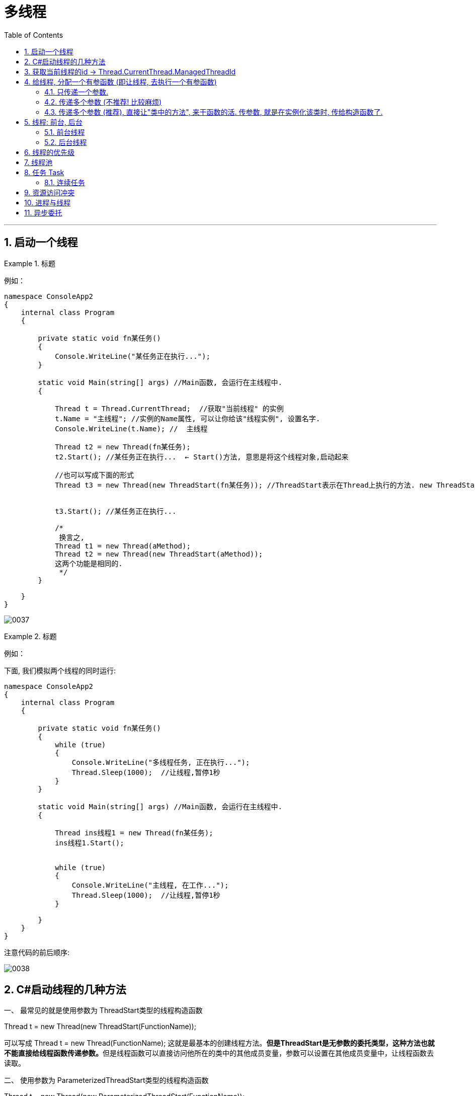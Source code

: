 
= 多线程
:sectnums:
:toclevels: 3
:toc: left

---


== 启动一个线程

.标题
====
例如：

[source, java]
----
namespace ConsoleApp2
{
    internal class Program
    {

        private static void fn某任务()
        {
            Console.WriteLine("某任务正在执行...");
        }

        static void Main(string[] args) //Main函数, 会运行在主线程中.
        {

            Thread t = Thread.CurrentThread;  //获取"当前线程" 的实例
            t.Name = "主线程"; //实例的Name属性, 可以让你给该"线程实例", 设置名字.
            Console.WriteLine(t.Name); //  主线程

            Thread t2 = new Thread(fn某任务);
            t2.Start(); //某任务正在执行...  ← Start()方法, 意思是将这个线程对象,启动起来

            //也可以写成下面的形式
            Thread t3 = new Thread(new ThreadStart(fn某任务)); //ThreadStart表示在Thread上执行的方法. new ThreadStart(function)是显式声明一个委托，注意function没有小括号.


            t3.Start(); //某任务正在执行...

            /*
             换言之,
            Thread t1 = new Thread(aMethod);
            Thread t2 = new Thread(new ThreadStart(aMethod));
            这两个功能是相同的.
             */
        }

    }
}
----

image:img/0037.png[,]

====



.标题
====
例如：

下面, 我们模拟两个线程的同时运行:

[source, java]
----
namespace ConsoleApp2
{
    internal class Program
    {

        private static void fn某任务()
        {
            while (true)
            {
                Console.WriteLine("多线程任务, 正在执行...");
                Thread.Sleep(1000);  //让线程,暂停1秒
            }
        }

        static void Main(string[] args) //Main函数, 会运行在主线程中.
        {

            Thread ins线程1 = new Thread(fn某任务);
            ins线程1.Start();


            while (true)
            {
                Console.WriteLine("主线程, 在工作...");
                Thread.Sleep(1000);  //让线程,暂停1秒
            }

        }
    }
}
----


注意代码的前后顺序:

image:img/0038.png[,]
====



== C#启动线程的几种方法


一、 最常见的就是使用参数为 ThreadStart类型的线程构造函数

Thread t = new Thread(new ThreadStart(FunctionName));

可以写成 Thread t = new Thread(FunctionName);   这就是最基本的创建线程方法。**但是ThreadStart是无参数的委托类型，这种方法也就不能直接给线程函数传递参数。**但是线程函数可以直接访问他所在的类中的其他成员变量，参数可以设置在其他成员变量中，让线程函数去读取。

二、 使用参数为 ParameterizedThreadStart类型的线程构造函数

Thread t = new Thread(new ParameterizedThreadStart(FunctionName));

ParameterizedThreadStart也是一个委托类型，*其委托的函数必须带一个object类型的参数。虽然只带一个object类型参数，但是可以把N个参数都包装进一个类对象，通过这个object参数直接把该对象传给线程，也就相当于传了N个参数，不过多了包装这步。*

三、 直接采用异步委托调用

受委托的函数, 可以拥有任何数量和类型的参数。*线程的本质实际上也是异步委托调用，线程类Thread也可以看成是对异步委托调用的一层封装*，当然多一层封装后灵活性就降低了（体现在参数数量和类型被限定），但是方便使用。

如果直接采取异步委托调用的方式，必须自己协调多个线程之间的同步问题，这个工作原来是由Thread类替我们完成了。换句话说，是在方便和灵活之间做一个选择。通常使用现成的Thread类已可以应付所有操作。

四、 创建内嵌的线程类

这种方法把线程要完成的工作及其资源包装成一个类，符合面向对象的思想。这个类不一定要是内嵌类，但是对于winform程序来说，如果不是内嵌类，就意味着无法访问Form类上的控件、修改程序界面。

内嵌类本身是个非常麻烦的概念。他可以访问外部类的private成员变量和方法，但是之前必须加上一个外部对象的引用，所以在内嵌类中通常需要有一个成员变量用来持有对外部对象的引用，可以在内嵌类的构造函数中把外部对象的引用作为参数传递、赋值给该变量。有了这个引用，内嵌类才能在堆内存中找到外部对象，找到以后即使是外部对象中的private成员，内嵌类也是有权限访问的。

.标题
====
例如：

[,subs=+quotes]
----
namespace ConsoleApp2
{

    internal class Program
    {
        *static void fn任务1()*
        {
            Console.WriteLine("任务1, 启动");
            Thread.Sleep(1000);
            Console.WriteLine("任务1, 完成");
        }

        static void Main(string[] args)
        {
            *Thread t线程1 = new Thread(fn任务1)*; //给线程1, 分配一个任务(去执行那个函数方法). 使用Thread类"构造函数"创建的实例, 要接收一个"无返回值、无参数的方法". 只有ParameterizedThreadStart 委托, 才可以用于带参数的方法。
            t线程1.Start(); //启动线程. 线程不会直接运行，直至调用Start()方法时为止。


            Console.WriteLine("Main函数中的任务2,完成");

        }
    }
}
----

image:img/0097.png[,]

上面的代码, 会输出:
....
Main函数中的任务2,完成
任务1, 启动
任务1, 完成
....

说明, 这两个任务, 是在不同的线程里的. 虽然任务1的代码, 是写在任务2的代码前面, 但执行时, 它们是并行执行的. 谁先完成, 谁先返回.
====



.标题
====
也可以给线程, 分配一个匿名方法.

[,subs=+quotes]
----
//也可以给线程, 分配一个匿名方法.
Thread t线程2 = new Thread(*() => { Console.WriteLine("任务3, 完成");* });
t线程2.Start();
----

image:img/0098.png[,]

会输出:
....
任务1, 启动
Main函数中的任务2,完成
任务3, 完成
任务1, 完成
....

====

---

== 获取当前线程的id  → Thread.CurrentThread.ManagedThreadId

[,subs=+quotes]
----
using System.Xml;

namespace ConsoleApp2
{

    internal class Program
    {
        static void fn任务1()
        {
            Console.WriteLine("任务1, 启动");

            *int num当前线的id= Thread.CurrentThread.ManagedThreadId;* //获取当前线程的id
            Thread.Sleep(1000);
            Console.WriteLine("当前线程的id是:{0}",num当前线的id); //当前线程的id是:9

            Console.WriteLine("任务1, 完成");
        }

        static void Main(string[] args)
        {
            Thread t线程1 = new Thread(fn任务1); //给线程1, 分配一个任务(去执行那个函数方法). 使用Thread类"构造函数"创建的实例, 要接收一个"无返回值、无参数的方法".
            t线程1.Start(); //启动线程. 线程不会直接运行，直至调用Start()方法时为止。

            Console.WriteLine("Main函数中的任务2,完成");

        }
    }
}
----

image:img/0099.png[,]



---

== 给线程, 分配一个有参函数 (即让线程, 去执行一个有参函数)

==== 只传递一个参数.

[,subs=+quotes]
----
using System.Xml;

namespace ConsoleApp2
{

    internal class Program
    {

        //下面这个有参函数, 之后会交给线程1来执行
        static void *fn有参任务1(Object objArg参数)* //参数必须设置为 Object类型, 相当于一个泛型, 即用户可以给这个函数, 传入任意类型的参数.
        {
            string str下载地址 = objArg参数 as string; //强制类型转换

            Console.WriteLine("下载程序, 正在下载{0}", str下载地址); //会输出: 下载程序, 正在下载http://www...
        }


        static void Main(string[] args)
        {
            Thread t线程1 = new Thread(fn有参任务1);
            *t线程1.Start("http://www...")*;  //在启动线程时, 再给它要执行的函数, 传入参数.

        }
    }
}
----

image:img/0100.png[,]

---



==== 传递多个参数 (不推荐! 比较麻烦)

方法是:

1. 把多个参数, 用一个结构体类struct 的实例, 来保存.
2. 然后把该实例, 作为参数, 传递给"新线程"所指向的函数(参数类型要用 Object).
3. 再在函数里面, 把这个 Object类型的参数, "强制类型转换"回"结构体类型 struct". 交给"该结构体类的变量"来指针指向它.
4. 就能拿到这个"结构体实例"里面保存的多个参数值了.


[,subs=+quotes]
----
using System.Xml;

namespace ConsoleApp2
{

    //创建一个结构体(类似于python中的 键值对 dict类型, 只不过dict中没有方法, 只有字段), 用来保存之后要传给"线程指向函数"的多个参数

    internal class Program

    {
        public struct strc存多参数
        {
            public string name;
            public int age;
        }



        //下面这个有参函数, 之后会交给线程1来执行
        static void fn有参任务1(Object objArg参数) //参数必须设置为 Object类型, 相当于一个泛型, 即用户可以给这个函数, 传入任意类型的参数.
        {
            strc存多参数 ins结构体2 = (strc存多参数)objArg参数; //强制类型转换. 注意: 结构体不能用as语法来强制类型转换, 即不能写成: objArg参数 as strc多参数, 会报错.

            Console.WriteLine("{0},{1}",ins结构体2.name, ins结构体2.age); //会输出: zrx,19

        }


        static void Main(string[] args)
        {

            //让这个结构体类型的实例, 保存各参数中的具体指.
            strc存多参数 insStrc多参数的值 = new strc存多参数();
            insStrc多参数的值.name = "zrx";
            insStrc多参数的值.age = 19;


            Thread t线程1 = new Thread(fn有参任务1);
            t线程1.Start(insStrc多参数的值);  //在启动线程时, 再给它要执行的函数, 传入参数.

        }
    }
}
----

image:img/0101.png[,]

image:img/0102.svg[,70%]

---

==== 传递多个参数 (推荐), 直接让"类中的方法", 来干函数的活. 传参数, 就是在实例化该类时, 传给构造函数了.

其实, 我们可以把多个参数, 就封装在一个类里面, 写成类中的字段, 然后对这些参数(字段)的操作, 就是通过类中的方法来完成就行了.  我们的新线程, 就只需指向(执行)这个类中的方法就行了. 比上面的创建"结构体"方法要容易得多!

.标题
====
例如：

类: //下面是个很普通的类, 没有任何特殊之处.
[,subs=+quotes]
----
namespace ConsoleApp2
{
    internal class Cls下载程序
    {
        private string V下载地址 { get; set; }
        private string V下载目录 { get; set; }

        //构造方法
        public Cls下载程序(string v下载地址, string v下载目录)
        {
            V下载地址 = v下载地址;
            V下载目录 = v下载目录;
        }

        public void fn执行下载()
        {
            Console.WriteLine("开始下载{0}, 保存到{1} 目录中",V下载地址,V下载目录);
        }
    }
}

----

主文件中:
[,subs=+quotes]
----
internal class Program

{

    static void Main(string[] args)
    {
        Cls下载程序 ins下载程序 = new Cls下载程序("http://xxx...", "c:\\my");

        //我们直接让线程, 来执行 "类实例"中的方法. 该方法的参数, 已经在实例化该类时, 传给其"构造函数"了. 就不需要我们绕远路拜托线程来传给它指向的函数了.
        Thread t线程1 = *new Thread(ins下载程序.fn执行下载)*;
        t线程1.Start(); // 输出: 开始下载http://xxx..., 保存到c:\my 目录中

    }
}
----
====

---

== 线程: 前台, 后台

线程可分为两种: 前台线程, 后台线程. 两者的区别是：

- 应用程序, 必须运行完所有的"前台线程"后, 才可以退出； 即"前台线程"是大爷, 是甲方.
- 而对于"后台线程"，应用程序则可以不考虑其是否已经运行完毕, 而直接退出. 即, 所有的"后台线程"在应用程序退出时, 都会自动结束。即"后台线程"是孙子. 是服务人员, 是乙方.

点net环境**使用Thread建立的线程, 默认情况下是"前台线程"，即线程属性IsBackground=false.** 在进程中，只要有一个"前台线程"未退出，进程就不会终止。"主线程"就是一个"前台线程"。

而"后台线程"不管线程是否结束，只要所有的"前台线程"都退出（包括正常退出和异常退出）后，进程就会自动终止。

*一般"后台线程"用于处理时间较短的任务*，如在一个Web服务器中, 可以利用"后台线程"来处理客户端发过来的请求信息。 +
而**"前台线程"一般用于处理需要长时间等待的任务**，如在Web服务器中的监听客户端请求的程序，*或是定时对某些系统资源进行扫描的程序。*

*要注意的是，必须在调用Start方法之前设置线程的类型，否则一但线程运行，将无法改变其类型。*

*通过BeginXXX方法运行的线程, 都是"后台线程".*

启动了多个线程的程序, 在关闭的时候却出现了问题，*如果程序退出的时候不关闭线程，那么线程就会一直的存在*，但是大多启动的线程都是局部变量，不能一一的关闭，如果调用Thread.CurrentThread.Abort()方法关闭主线程的话，就会出现ThreadAbortException 异常，因此这样不行。后来找到了这个办法： Thread.IsBackground设置线程为后台线程。

==== 前台线程

[,subs=+quotes]
----
internal class Program

{
    static void fn目标函数()
    {
        Console.WriteLine("目标函数启动");
        Thread.Sleep(1000);
        Console.WriteLine("目标函数结束");
    }


    static void Main(string[] args)  //主线程, 也是前台线程.
    {
        //下面, 我们创建一个线程实例, 把它手动的改成"前台线程",虽然它默认就是"前台线程"
        Thread t1 = *new Thread(fn目标函数) { IsBackground = false };*
        t1.Start();

        Console.WriteLine("main函数启动");

    }
}
----

输出:
....
main函数启动
目标函数启动
目标函数结束
....


==== 后台线程


[,subs=+quotes]
----
internal class Program

{
    static void fn目标函数()
    {
        Console.WriteLine("目标函数启动");
        Thread.Sleep(1000);
        Console.WriteLine("目标函数结束");
    }

    static void Main(string[] args)
    {
        //下面, 我们创建一个线程实例, 把改成"后台线程",则, "前台线程"一结束, 不管"后台进程"结没结束, 都会强制结束"后台进程".
        Thread t1 = *new Thread(fn目标函数) { IsBackground = true };*
        t1.Start();

        Console.WriteLine("前台线程: main函数启动");
        Console.WriteLine("前台线程: main函数结束");

    }
}
----

会输出:
....
目标函数启动
前台线程: main函数启动
前台线程: main函数结束 //← 可以看到, 前台进程一结束, 后台进程就会被强制关掉, 而不管它结束没有. 所以"目标函数结束"的代码没有被执行.
....


---

== 线程的优先级

线程的优先级（Thread的priority属性）决定了相对操作系统中其他活跃线程执行所占的时间。

优先等级为： +
enum ThreadPriority{Lowest, BelowNormal, Normal, AboveNromal, Highest}

提升线程优先级别的时候特别注意，因为他可能“饿死” 其他线程。

如果想让某个线程的优先级比其他进程（Process）中的线程（Thread）高 ，那就必须提升进程（Process）的优先级。

使用 System.Diagnos 下的Process类。 +
Process p = Process.GetCurrentProcess(); +
p.PriorityClass = ProcessPriorityClass.AboveNormal;

这可以很好得用只能少量工作需要较低的延迟的非UI进程。

对于要大量计算应用程序，提高进程优先级会使其他进程饿死，从而降低计算机的速度。



默认情况下, 你新建的线程, 具有相同的优先级.

[,subs=+quotes]
----
using System.Xml;

namespace ConsoleApp2
{

    internal class Program

    {
        static void fn1()
        {
            while (true)
            {
                Console.WriteLine("fn1");
                Thread.Sleep(100);
            }
        }


        static void fn2()
        {
            while (true)
            {
                Console.WriteLine("fn2");
                Thread.Sleep(100);
            }
        }



        static void Main(string[] args)
        {

            *Thread t1 = new Thread(fn1);*  //你新建的线程, 具有相同的优先级
            *Thread t2 = new Thread(fn2);*

            t1.Start();
            t2.Start();
        }
    }
}

----

会输出:
....
fn1
fn2
fn2
fn1
fn2
fn1
fn2
fn1
fn1
fn2
....

你要提高某个线程的优先级, 就这样写:
[,subs=+quotes]
----
static void Main(string[] args)
{

    Thread t1 = new Thread(fn1);
    Thread t2 = new Thread(fn2);

    *t1.Priority = ThreadPriority.Highest;* //将t1线程的优先级, 设为最高.

    t1.Start();
    t2.Start();
}
----

注意: 优先级高, 并不一定是优先输出你, 而是说 cpu会更关照你.




---

== 线程池

创建线程还是比较简单的，但是由于线程的创建和销毁, 需要耗费一定的开销(默认情况下，主线程占用1M，子线程占用512KB，线程越多，占用内存也越多)，过多的使用线程, 反而会造成内存资源的浪费，从而影响性能，
出于对性能的考虑，于是引入了线程池的概念。

线程池是**应用程序要创建线程来执行任务的时候，线程池才会初始化一个线程，
初始化的线程和其他线程一样，但是在线程完成任务之后不会自行销毁，
而是以挂起的状态回到线程池，当应用程序再次向线程池发出请求的时候，线程池里挂起的线程会再度激活执行任务。
这样做可以减少线程创建和销毁所带来的开销。**

简单说：*线程池，其实就是一个容纳多个线程的容器，其中的线程可以反复使用，省去了频繁创建线程对象的操作，无需反复创建线程而消耗过多资源。*

线程池非常适合大量小的运算。

*当应用程序想要执行一个异步操作时 ,需要调用QueueUserWorkItem方法, 将对应的任务添加到"线程池"中。
线程池会从队列中提取任务, 并且将其委派给"线程池"中的线程执行。(线程池, 就相当于是个外包公司, 专门接甲方的活, 分派给下面的外包人员来干的.)*

image:img/0103.png[,]

注意: 线程池中的线程, 都是后台线程(又称工作者线程). 即, 如果前台线程结束, 线程池的线程接收的任务, 也会跟着结束.


ThreadPool 是一个静态类

线程池可以看作一个容纳线程的容器 一个应用程序最多有一个线程池 在首次向线程池排入工作函数时自动创建

线程池可以设置最小线程数量, 和最大线程数量

可以复用线程,  避免重复的销毁和创建,  不能控制线程的调用和释放, 默认为后台线程（即 IsBackground=true）,优先级为ThreadPriority.Normal 每个线程都使用默认的堆栈大小

https://blog.csdn.net/SmillCool/article/details/127221960








---


== 任务 Task

Task是在ThreadPool的基础上推出的.

ThreadPool的弊端：

- 不能控制线程池中线程的执行顺序，
- 不能获取线程池内线程取消/异常/完成的通知。

net4.0在ThreadPool的基础上推出了Task，Task拥有"线程池"的优点，同时也解决了使用"线程池"不易控制的弊端。

首先明确Task并不是线程. Task的执行需要线程池中的, 或者独立线程来完成. Task和线程并不是1对1的关系.

Task 使"线程池"中的每个线程, 都有一个本地队列. "线程池"通过一个任务调度器分配任务.

当"主线程"创建一个Task, 由于创建这个Task的并不是"线程池"中的线程, 则任务调度器会把该Task, 放入全局队列中. 如果这个Task是由"线程池"中的线程创建，并且未设置TaskCreationOptions.PreferFairness标记（默认情况下未设置），则任务调度器会把该Task, 放入到该线程的本地队列中。如果设置了TaskCreationOptions.PreferFairness标记，则放入全局队列.

image:img/0104.png[,]

https://www.bilibili.com/video/BV1GW4y1E7pd?p=30&spm_id_from=pageDriver&vd_source=52c6cb2c1143f8e222795afbab2ab1b5


[,subs=+quotes]
----
    internal class Program

    {
        static void fn1()
        {
            Console.WriteLine("fn1");
        }



        static void Main(string[] args)
        {
            //创建一个任务, 并给它分配"工作函数".
            *Task t = new Task(fn1);*
            *t.Start();* //fn1

            Thread.Sleep(5000); //注意, 用Task创建的任务, 也是后台线程, 所以要运行的话, 你必须先把前台的main函数中的操作, 先暂停下.
        }
    }
----

==== 连续任务

如果一个任务t1的执行, 是依赖于另一个任务t2的，那么就需要在这个任务t2执行完毕后, 才开始执行t1。这个时候我们可以使用"连续任务"。

[,subs=+quotes]
----
internal class Program

{
    static void fn1()
    {
        Console.WriteLine("fn1 先做");
        Thread.Sleep(1000);
    }


    // 注意: 下面的fn2函数, 会作为task任务中的"连续任务", 就必须给它传入一个 Task t 参数才行.
    *static void fn2(Task t)*
    {
        Console.WriteLine("fn2 后做");
    }


    static void Main(string[] args)
    {
        //创建一个任务, 并给它分配"工作函数".
        Task t1 = new Task(fn1);
        *t1.ContinueWith(fn2)*; //即, fn2接着fn1来执行.
        t1.Start(); //fn1

        Thread.Sleep(5000); //注意, 用Task创建的任务, 也是后台线程, 所以要运行的话, 你必须先把前台的main函数中的操作, 先暂停下.
    }
}
----

image:img/0105.png[,]


会输出:
....
fn1 先做
(1秒后)
fn2 后做
....

可以一次性多次调用"连续任务":
[,subs=+quotes]
----
//可以多次调佣连续任务
*t1.ContinueWith(fn2).ContinueWith(fn3);* //即, 执行顺序是: fn1 -> fn2 -> fn3
t1.Start();
----

输出:
....
fn1 先做
fn2 后做
fn3 最后做
....


可以把"任务体", 让另一个"任务变量"指向.

[,subs=+quotes]
----
t1.ContinueWith(fn2).ContinueWith(fn3); //即, 执行顺序是: fn1 -> fn2 -> fn3
*Task t2 = t1;* // 可以把"任务体", 让另一个"任务变量"指向.
t2.Start();
----

---

== 资源访问冲突

.标题
====
例如：

类:
[,subs=+quotes]
----
internal class Cls写入操作
{
    private int state = 0;
    public void fn改变state的值()
    {
        if(state == 0)
        {
            state = 1;
            *Console.WriteLine("state={0}, 线程id={1}",state,Thread.CurrentThread.ManagedThreadId);*
        }

        state= 0;
    }
}
----


主文件:
[,subs=+quotes]
----
internal class Program

{
    static void Main(string[] args)
    {
        Cls写入操作 ins写入操作 = new Cls写入操作();

        //下面,我们创建20个线程,都来执行 同一个"ins写入操作"实例中的"fn改变state的值"方法. 注意, 这就会造成对 该实例的state值的设置冲突.
        *for (int i = 0; i < 20; i++)*
        {
            *Thread t = new Thread(ins写入操作.fn改变state的值);*
            t.Start();
        }
    }
}
----

会输出:
....
state=1, 线程id=11
state=1, 线程id=9
state=1, 线程id=13
state=1, 线程id=15
state=1, 线程id=17
state=1, 线程id=19
state=1, 线程id=21
state=1, 线程id=23
state=0, 线程id=25   // ←你看到 这里, state的值变成了0, 和和其他不一样.
state=1, 线程id=27
state=1, 线程id=28
....
====

要解决这个问题, 其中一个解决方式, 就是加锁. 即, 多个线程,要使用同一把锁. 也就是多个线程对同一个变量执行的写入操作, 这个"同一个变量"所属的类中, 要写上"锁"的代码.


我们只要改一下上面的类文件, 主文件不用动.

类文件:
[,subs=+quotes]
----
internal class Cls写入操作
{
    //锁, 要写在类里面. 这样, 当之后有多个线程来执行这个类实例的方法时, 就只会有其中一个线程拿到锁.来执行锁中的代码. 其他线程就会等待. 等拿到锁的线程释放锁之后, 其他线程, 才能再有一个拿到锁,来执行里面的代码. 这样循环. 即, 有了锁后, 就能保证锁里面的代码, 同一时间只能被一个线程所执行.
    *private Object ins你加的锁Lock = new Object();*

    private int state = 0;
    public void fn改变state的值()
    {
        //把你的 Console.WriteLine()操作, 放到锁里面, 先锁起来.
        *lock (ins你加的锁Lock)* //你的锁
        {
            if (state == 0)
            {
                state = 1;
                Console.WriteLine("state={0}, 线程id={1}", state, Thread.CurrentThread.ManagedThreadId);
            }
        }


        state = 0;
    }
}
----

image:img/0106.png[,]

在执行主文件的main函数, 就不会有"资源访问冲突"问题了.


C#提供了一个关键字lock，它可以把一段代码, 定义为"互斥段"（critical section），互斥段在一个时刻内, 只允许一个线程进入执行，而其他线程必须等待。


lock 用于对一个引用类型进行加锁，同一时刻内只有一个线程能够访问此对象。lock 是语法糖，是通过 Monitor 来实现的。

Lock 锁定的对象，应该是静态的引用类型（字符串除外）。

锁的对象也不一定要静态才行，也可以通过类实例的成员变量，作为锁对象。

锁不太适合I/O场景，例如文件I/O，繁杂的计算或者操作比较持久的过程，会给程序带来很大的性能损失。



---


== 进程与线程


一个应用程序启动，会启动一个"进程"（应用程序运行的载体），然后"进程"启动多个"线程"。

image:img/0094.png[,]



做个简单的比喻：进程(火车)=火车，线程(车厢)=车厢

线程(车厢)在进程(火车)下行进（单纯的车厢无法运行）

一个进程(火车)可以包含多个线程(车厢)（一辆火车可以有多个车厢）

不同进程(火车)间数据很难共享（一辆火车上的乘客很难换到另外一辆火车，比如站点换乘）

同一进程(火车)下不同线程(车厢)间数据很易共享（A车厢换到B车厢很容易）

进程(火车)要比线程(车厢)消耗更多的计算机资源（采用多列火车相比多个车厢更耗资源）

*进程(火车)间不会相互影响，一个线程(车厢)挂掉将导致整个进程(火车)挂掉.*（一列火车不会影响到另外一列火车，但是如果一列火车上中间的一节车厢着火了，将影响到所有车厢）

进程(火车)可以拓展到多机，进程(火车)最多适合多核（不同火车可以开在多个轨道上，同一火车的车厢不能在行进的不同的轨道上）

进程(火车)使用的内存地址可以上锁，即一个线程(车厢)使用某些共享内存时，其他线程(车厢)必须等它结束，才能使用这一块内存。（比如火车上的洗手间）－"互斥锁"

进程(火车)使用的内存地址可以限定使用量（比如火车上的餐厅，最多只允许多少人进入，如果满了需要在门口等，等有人出来了才能进去）－“信号量”

---

== 异步委托

同步委托, 效果是:

.标题
====
例如：

[,subs=+quotes]
----
namespace ConsoleApp2
{

    internal class Program
    {
        static void fn静态方法1()
        {
            Console.WriteLine("静态方法1,启动");
            Console.WriteLine("静态方法1,执行中...");
            Thread.Sleep(3000); //模拟本任务执行需3秒钟
            Console.WriteLine("静态方法1,结束");
        }

        //创建一个委托(即函数指针)
        *delegate void dleFn委托指针();*


        static void Main(string[] args)
        {
            *dleFn委托指针 ins委托指针 = fn静态方法1;*  //让委托指针,指向"fn静态方法1".
            ins委托指针();

            Console.WriteLine("Main函数执行完毕");

        }
    }
}
----

image:img/0095.png[,]

image:img/0096.png[,]
====


下面 我们换用"异步委托", 来执行上面的代码.

如果让一个委托变量指向的函数, 变成"异步操作"的? 只需调用它(该委托变量)的 BeginInvoke()方法. (试验没成功, 教程也没成功. 似乎官方不推荐此方法了. 下面就不用看了)

- 如果是 Invoke() 调用时，Invoke会阻止当前主线程的运行，等到 Invoke() 方法返回才继续执行后面的代码，表现出“同步”的概念。

- BeginInvoke() 调用时，当前线程会启用线程池中的某个线程,来执行此方法，*BeginInvoke不会阻止当前主线程的运行*，而是等当前主线程做完事情之后,再执行BeginInvoke中的代码内容，表现出“异步”的概念。在想获取 BeginInvoke() 执行完毕后的结果时，调用EndInvoke() 方法来获取。而这两个方法中执行的是一个委托。

*BeginInvoke方法, 可以使用线程"异步地"执行委托所指向的方法。然后通过EndInvoke方法, 获得"被代理方法"的返回值*（EndInvoke方法的返回值就是被调用方法的返回值），或是确定方法已经被成功调用。

---


